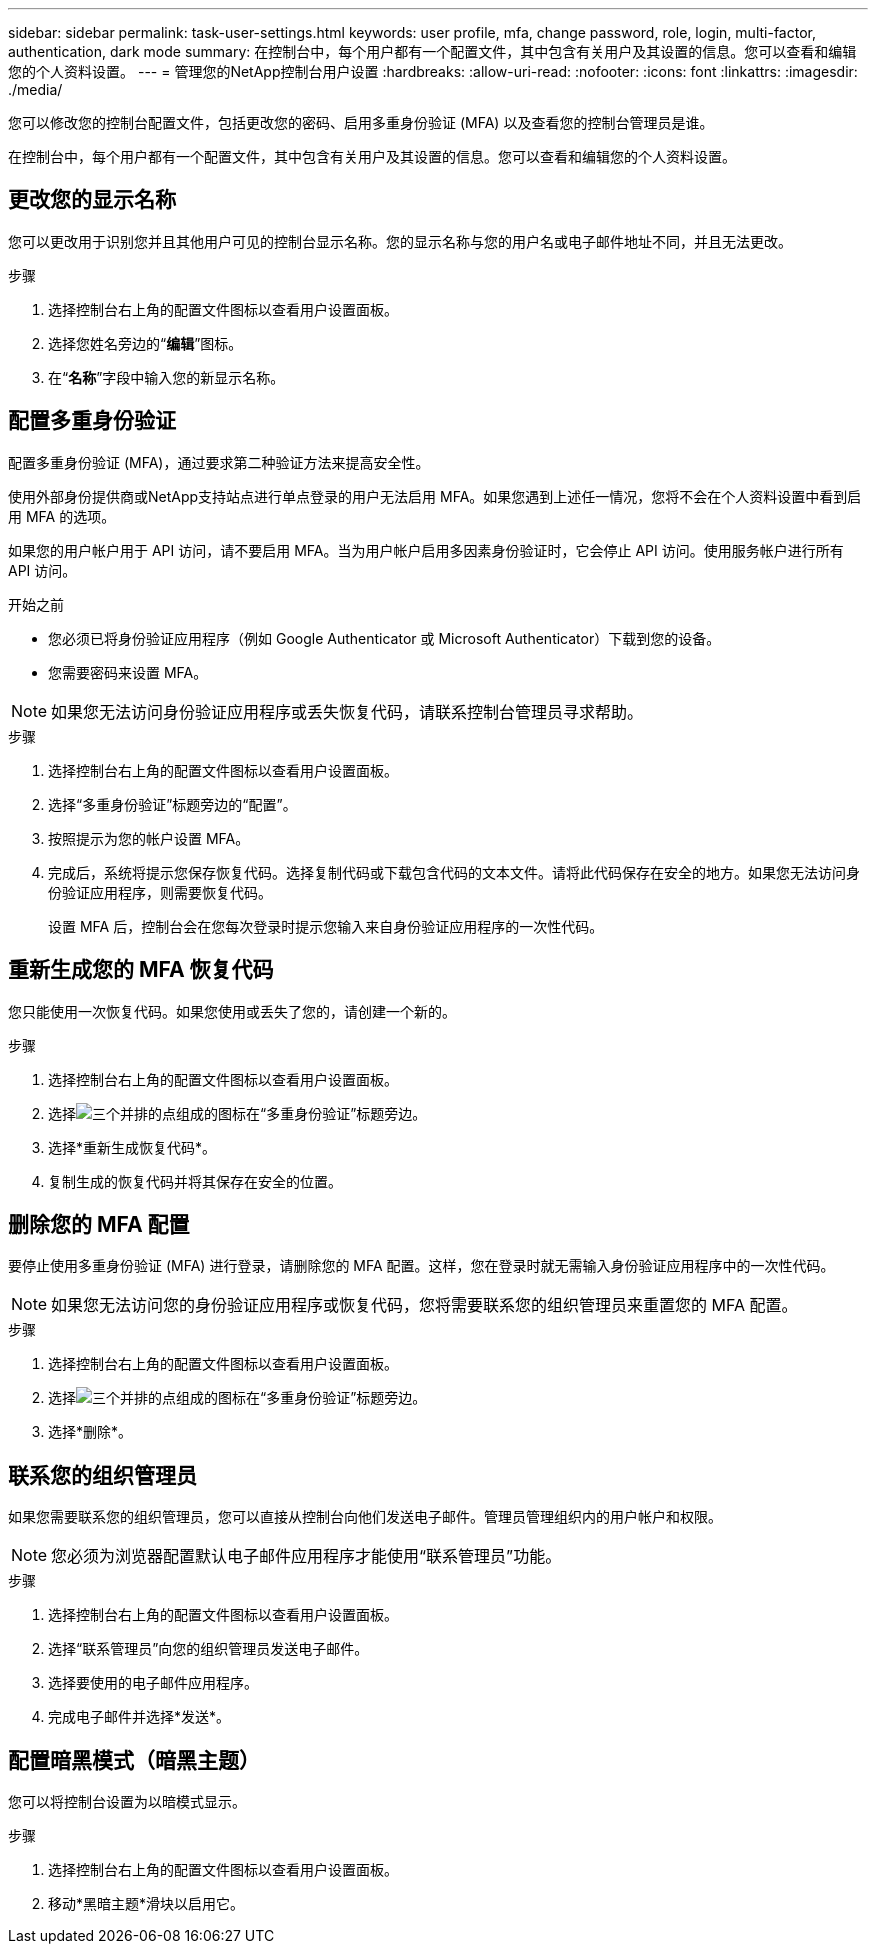 ---
sidebar: sidebar 
permalink: task-user-settings.html 
keywords: user profile, mfa, change password, role, login, multi-factor, authentication, dark mode 
summary: 在控制台中，每个用户都有一个配置文件，其中包含有关用户及其设置的信息。您可以查看和编辑您的个人资料设置。 
---
= 管理您的NetApp控制台用户设置
:hardbreaks:
:allow-uri-read: 
:nofooter: 
:icons: font
:linkattrs: 
:imagesdir: ./media/


[role="lead"]
您可以修改您的控制台配置文件，包括更改您的密码、启用多重身份验证 (MFA) 以及查看您的控制台管理员是谁。

在控制台中，每个用户都有一个配置文件，其中包含有关用户及其设置的信息。您可以查看和编辑您的个人资料设置。



== 更改您的显示名称

您可以更改用于识别您并且其他用户可见的控制台显示名称。您的显示名称与您的用户名或电子邮件地址不同，并且无法更改。

.步骤
. 选择控制台右上角的配置文件图标以查看用户设置面板。
. 选择您姓名旁边的“*编辑*”图标。
. 在“*名称*”字段中输入您的新显示名称。




== 配置多重身份验证

配置多重身份验证 (MFA)，通过要求第二种验证方法来提高安全性。

使用外部身份提供商或NetApp支持站点进行单点登录的用户无法启用 MFA。如果您遇到上述任一情况，您将不会在个人资料设置中看到启用 MFA 的选项。

如果您的用户帐户用于 API 访问，请不要启用 MFA。当为用户帐户启用多因素身份验证时，它会停止 API 访问。使用服务帐户进行所有 API 访问。

.开始之前
* 您必须已将身份验证应用程序（例如 Google Authenticator 或 Microsoft Authenticator）下载到您的设备。
* 您需要密码来设置 MFA。



NOTE: 如果您无法访问身份验证应用程序或丢失恢复代码，请联系控制台管理员寻求帮助。

.步骤
. 选择控制台右上角的配置文件图标以查看用户设置面板。
. 选择“多重身份验证”标题旁边的“配置”。
. 按照提示为您的帐户设置 MFA。
. 完成后，系统将提示您保存恢复代码。选择复制代码或下载包含代码的文本文件。请将此代码保存在安全的地方。如果您无法访问身份验证应用程序，则需要恢复代码。
+
设置 MFA 后，控制台会在您每次登录时提示您输入来自身份验证应用程序的一次性代码。





== 重新生成您的 MFA 恢复代码

您只能使用一次恢复代码。如果您使用或丢失了您的，请创建一个新的。

.步骤
. 选择控制台右上角的配置文件图标以查看用户设置面板。
. 选择image:icon-action.png["三个并排的点组成的图标"]在“多重身份验证”标题旁边。
. 选择*重新生成恢复代码*。
. 复制生成的恢复代码并将其保存在安全的位置。




== 删除您的 MFA 配置

要停止使用多重身份验证 (MFA) 进行登录，请删除您的 MFA 配置。这样，您在登录时就无需输入身份验证应用程序中的一次性代码。


NOTE: 如果您无法访问您的身份验证应用程序或恢复代码，您将需要联系您的组织管理员来重置您的 MFA 配置。

.步骤
. 选择控制台右上角的配置文件图标以查看用户设置面板。
. 选择image:icon-action.png["三个并排的点组成的图标"]在“多重身份验证”标题旁边。
. 选择*删除*。




== 联系您的组织管理员

如果您需要联系您的组织管理员，您可以直接从控制台向他们发送电子邮件。管理员管理组织内的用户帐户和权限。


NOTE: 您必须为浏览器配置默认电子邮件应用程序才能使用“联系管理员”功能。

.步骤
. 选择控制台右上角的配置文件图标以查看用户设置面板。
. 选择“联系管理员”向您的组织管理员发送电子邮件。
. 选择要使用的电子邮件应用程序。
. 完成电子邮件并选择*发送*。




== 配置暗黑模式（暗黑主题）

您可以将控制台设置为以暗模式显示。

.步骤
. 选择控制台右上角的配置文件图标以查看用户设置面板。
. 移动*黑暗主题*滑块以启用它。

